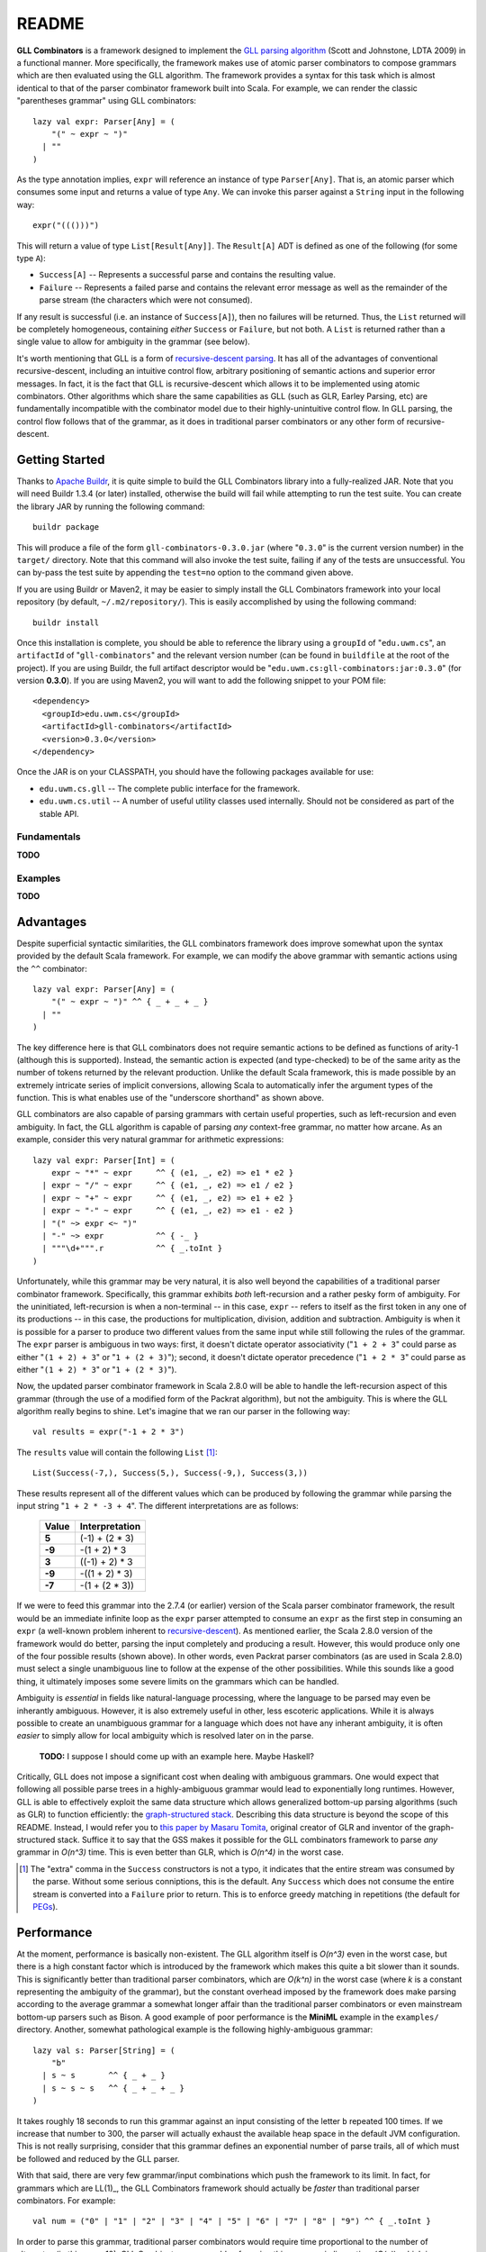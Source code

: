 ======
README
======

**GLL Combinators** is a framework designed to implement the `GLL parsing algorithm`_
(Scott and Johnstone, LDTA 2009) in a functional manner.  More specifically, the
framework makes use of atomic parser combinators to compose grammars which are
then evaluated using the GLL algorithm.  The framework provides a syntax for this
task which is almost identical to that of the parser combinator framework built
into Scala.  For example, we can render the classic "parentheses grammar" using
GLL combinators::
    
    lazy val expr: Parser[Any] = (
        "(" ~ expr ~ ")"
      | ""
    )

As the type annotation implies, ``expr`` will reference an instance of type
``Parser[Any]``.  That is, an atomic parser which consumes some input and returns
a value of type ``Any``.  We can invoke this parser against a ``String`` input
in the following way::
    
    expr("((()))")
    
This will return a value of type ``List[Result[Any]]``.  The ``Result[A]`` ADT is
defined as one of the following (for some type ``A``):

* ``Success[A]`` -- Represents a successful parse and contains the resulting value.
* ``Failure`` -- Represents a failed parse and contains the relevant error message
  as well as the remainder of the parse stream (the characters which were not
  consumed).

If any result is successful (i.e. an instance of ``Success[A]``), then no failures
will be returned.  Thus, the ``List`` returned will be completely homogeneous,
containing *either* ``Success`` or ``Failure``, but not both.  A ``List`` is
returned rather than a single value to allow for ambiguity in the grammar (see
below).

It's worth mentioning that GLL is a form of `recursive-descent parsing`_.  It has
all of the advantages of conventional recursive-descent, including an intuitive
control flow, arbitrary positioning of semantic actions and superior error
messages.  In fact, it is the fact that GLL is recursive-descent which allows it
to be implemented using atomic combinators.  Other algorithms which share the
same capabilities as GLL (such as GLR, Earley Parsing, etc) are fundamentally
incompatible with the combinator model due to their highly-unintuitive control
flow.  In GLL parsing, the control flow follows that of the grammar, as it does
in traditional parser combinators or any other form of recursive-descent.

.. _`GLL parsing algorithm`: http://ldta.info/ldta2009proceedings.pdf
.. _recursive-descent parsing: http://en.wikipedia.org/wiki/Recursive_descent_parser


Getting Started
===============

Thanks to `Apache Buildr`_, it is quite simple to build the GLL Combinators
library into a fully-realized JAR.  Note that you will need Buildr 1.3.4 (or later)
installed, otherwise the build will fail while attempting to run the test suite.
You can create the library JAR by running the following command::
    
    buildr package
    
This will produce a file of the form ``gll-combinators-0.3.0.jar`` (where "``0.3.0``"
is the current version number) in the ``target/`` directory.  Note that this
command will also invoke the test suite, failing if any of the tests are
unsuccessful.  You can by-pass the test suite by appending the ``test=no`` option
to the command given above.

If you are using Buildr or Maven2, it may be easier to simply install the GLL
Combinators framework into your local repository (by default, ``~/.m2/repository/``).
This is easily accomplished by using the following command::
    
    buildr install
    
Once this installation is complete, you should be able to reference the library
using a ``groupId`` of "``edu.uwm.cs``", an ``artifactId`` of "``gll-combinators``"
and the relevant version number (can be found in ``buildfile`` at the root of
the project).  If you are using Buildr, the full artifact descriptor would be
"``edu.uwm.cs:gll-combinators:jar:0.3.0``" (for version **0.3.0**).  If you are
using Maven2, you will want to add the following snippet to your POM file::
    
    <dependency>
      <groupId>edu.uwm.cs</groupId>
      <artifactId>gll-combinators</artifactId>
      <version>0.3.0</version>
    </dependency>
    
Once the JAR is on your CLASSPATH, you should have the following packages available
for use:

* ``edu.uwm.cs.gll`` -- The complete public interface for the framework.
* ``edu.uwm.cs.util`` -- A number of useful utility classes used internally.  Should
  not be considered as part of the stable API.

.. _`Apache Buildr`: http://buildr.apache.org


Fundamentals
------------

**TODO**


Examples
--------

**TODO**


Advantages
==========
    
Despite superficial syntactic similarities, the GLL combinators framework
does improve somewhat upon the syntax provided by the default Scala framework.
For example, we can modify the above grammar with semantic actions using the
``^^`` combinator::
    
    lazy val expr: Parser[Any] = (
        "(" ~ expr ~ ")" ^^ { _ + _ + _ }
      | ""
    )
    
The key difference here is that GLL combinators does not require semantic actions
to be defined as functions of arity-1 (although this is supported).  Instead, the
semantic action is expected (and type-checked) to be of the same arity as the
number of tokens returned by the relevant production.  Unlike the default Scala
framework, this is made possible by an extremely intricate series of implicit
conversions, allowing Scala to automatically infer the argument types of the
function.  This is what enables use of the "underscore shorthand" as shown above.

GLL combinators are also capable of parsing grammars with certain useful properties,
such as left-recursion and even ambiguity.  In fact, the GLL algorithm is capable
of parsing *any* context-free grammar, no matter how arcane.  As an example,
consider this very natural grammar for arithmetic expressions::
    
    lazy val expr: Parser[Int] = (
        expr ~ "*" ~ expr     ^^ { (e1, _, e2) => e1 * e2 }
      | expr ~ "/" ~ expr     ^^ { (e1, _, e2) => e1 / e2 }
      | expr ~ "+" ~ expr     ^^ { (e1, _, e2) => e1 + e2 }
      | expr ~ "-" ~ expr     ^^ { (e1, _, e2) => e1 - e2 }
      | "(" ~> expr <~ ")"
      | "-" ~> expr           ^^ { -_ }
      | """\d+""".r           ^^ { _.toInt }
    )
    
Unfortunately, while this grammar may be very natural, it is also well beyond
the capabilities of a traditional parser combinator framework.  Specifically,
this grammar exhibits *both* left-recursion and a rather pesky form of ambiguity.
For the uninitiated, left-recursion is when a non-terminal -- in this case, 
``expr`` -- refers to itself as the first token in any one of its productions
-- in this case, the productions for multiplication, division, addition and
subtraction.  Ambiguity is when it is possible for a parser to produce two
different values from the same input while still following the rules of the
grammar.  The ``expr`` parser is ambiguous in two ways: first, it doesn't dictate
operator associativity ("``1 + 2 + 3``" could parse as either "``(1 + 2) + 3``"
or "``1 + (2 + 3)``"); second, it doesn't dictate operator precedence ("``1 + 2 * 3``"
could parse as either "``(1 + 2) * 3``" or "``1 + (2 * 3)``").

Now, the updated parser combinator framework in Scala 2.8.0 will be able to handle
the left-recursion aspect of this grammar (through the use of a modified form of
the Packrat algorithm), but not the ambiguity.  This is where the GLL algorithm
really begins to shine.  Let's imagine that we ran our parser in the following
way::
    
    val results = expr("-1 + 2 * 3")
    
The ``results`` value will contain the following ``List`` [#]_::
    
    List(Success(-7,), Success(5,), Success(-9,), Success(3,))
    
These results represent all of the different values which can be produced by
following the grammar while parsing the input string "``1 + 2 * -3 + 4``".  The
different interpretations are as follows:

 ========== ================
  Value      Interpretation 
 ========== ================
 **5**      (-1) + (2 * 3)  
 ---------- ----------------
 **-9**     -(1 + 2) * 3    
 ---------- ----------------
 **3**      ((-1) + 2) * 3  
 ---------- ----------------
 **-9**     -((1 + 2) * 3)  
 ---------- ----------------
 **-7**     -(1 + (2 * 3))  
 ========== ================

If we were to feed this grammar into the 2.7.4 (or earlier) version of the Scala
parser combinator framework, the result would be an immediate infinite loop as
the ``expr`` parser attempted to consume an ``expr`` as the first step in
consuming an ``expr`` (a well-known problem inherent to recursive-descent_).  As
mentioned earlier, the Scala 2.8.0 version of the framework would do better,
parsing the input completely and producing a result.  However, this would produce
only one of the four possible results (shown above).  In other words, even Packrat
parser combinators (as are used in Scala 2.8.0) must select a single unambiguous
line to follow at the expense of the other possibilities.  While this sounds like
a good thing, it ultimately imposes some severe limits on the grammars which can
be handled.

Ambiguity is *essential* in fields like natural-language processing, where the
language to be parsed may even be inherantly ambiguous.  However, it is also
extremely useful in other, less escoteric applications.  While it is always possible
to create an unambiguous grammar for a language which does not have any inherant
ambiguity, it is often *easier* to simply allow for local ambiguity which is
resolved later on in the parse.
    
    **TODO:** I suppose I should come up with an example here.  Maybe Haskell?
    
Critically, GLL does not impose a significant cost when dealing with ambiguous
grammars.  One would expect that following all possible parse trees in a highly-ambiguous
grammar would lead to exponentially long runtimes.  However, GLL is able to
effectively exploit the same data structure which allows generalized bottom-up
parsing algorithms (such as GLR) to function efficiently: the `graph-structured stack`_.
Describing this data structure is beyond the scope of this README.  Instead, I
would refer you to `this paper by Masaru Tomita`_, original creator of GLR and
inventor of the graph-structured stack.  Suffice it to say that the GSS makes it
possible for the GLL combinators framework to parse *any* grammar in *O(n^3)*
time.  This is even better than GLR, which is *O(n^4)* in the worst case.

.. [#] The "extra" comma in the ``Success`` constructors is not a typo, it
       indicates that the entire stream was consumed by the parse.  Without some
       serious conniptions, this is the default.  Any ``Success`` which does not
       consume the entire stream is converted into a ``Failure`` prior to return.
       This is to enforce greedy matching in repetitions (the default for PEGs_).

.. _recursive-descent: http://en.wikipedia.org/wiki/Recursive_descent_parser
.. _PEGs: http://en.wikipedia.org/wiki/Parsing_expression_grammar
.. _graph-structured stack: http://en.wikipedia.org/wiki/Graph-structured_stack
.. _this paper by Masaru Tomita: http://acl.ldc.upenn.edu/P/P88/P88-1031.pdf


Performance
===========

At the moment, performance is basically non-existent.  The GLL algorithm itself
is *O(n^3)* even in the worst case, but there is a high constant factor which is
introduced by the framework which makes this quite a bit slower than it sounds.
This is significantly better than traditional parser combinators, which are *O(k^n)*
in the worst case (where *k* is a constant representing the ambiguity of the
grammar), but the constant overhead imposed by the framework does make parsing
according to the average grammar a somewhat longer affair than the traditional
parser combinators or even mainstream bottom-up parsers such as Bison.
A good example of poor performance is the **MiniML** example in the ``examples/``
directory.  Another, somewhat pathological example is the following highly-ambiguous
grammar::
    
    lazy val s: Parser[String] = (
        "b"
      | s ~ s       ^^ { _ + _ }
      | s ~ s ~ s   ^^ { _ + _ + _ }
    )
    
It takes roughly 18 seconds to run this grammar against an input consisting of
the letter ``b`` repeated 100 times.  If we increase that number to 300, the
parser will actually exhaust the available heap space in the default JVM
configuration.  This is not really surprising, consider that this grammar defines
an exponential number of parse trails, all of which must be followed and reduced
by the GLL parser.

With that said, there are very few grammar/input combinations which push the
framework to its limit.  In fact, for grammars which are LL(1)_, the GLL Combinators
framework should actually be *faster* than traditional parser combinators.  For
example::
    
    val num = ("0" | "1" | "2" | "3" | "4" | "5" | "6" | "7" | "8" | "9") ^^ { _.toInt }
    
In order to parse this grammar, traditional parser combinators would require time
proportional to the number of alternates (in this case, 10).  GLL Combinators are
capable of parsing this grammar in linear time (*O(n)*), which is equivalent to
the best LL(k) parsers.  This is because the GLL algorithm degrades gracefully
to predictive recursive-descent when the grammar (or sub-grammar) is LL(1).
Note that GLL also lacks any form of conventional backtracking, which is how it
is able to avoid the exponential cases which make naive recursive-descent so
problematic.

It is also worth noting that the GLL algorithm is inherantly parallelizable.
This means that, given enough processors, GLL should be quite a bit faster (in
terms of total parse time) than any conventional bottom-up *or* top-down parser.
The framework does not currently exploit this design property, but the plan is
to eventually do so.  Essentially, the parse would seamlessly distribute across
all available cores.  The more ambiguous the grammar, the better the algorithm
could parallelize the parse.

.. _LL(1): http://en.wikipedia.org/wiki/LL(1)


Theory
======

The theoretical underpinnings for GLL are quite interesting, but also beyond the
scope of this readme.  I would refer you to `the original paper`_ by doctors
Elizabeth Scott and Adrian Johnstone of Royal Holloway, University of London.

In a nutshell, the algorithm is almost identical to conventional single-token predictive
recursive-descent parsing with no backtracking.  This technique (recursive-descent)
is only capable of handling grammars which are LL(1), meaning no left-recursion,
no ambiguity, and no alternates which begin with the same token.  The key difference
is that GLL uses a *trampoline* function to dispatch ambiguous alternates.  The
idea of using a trampoline function to implement mutual tail-recursion in
constant stack space is a well-known technique in functional programming (it's
at the heart of Scheme's dispatch system).  However, GLL is the first (to my
knowledge) to apply this idea to text parsing.

The trampoline contains a queue (or stack) of pending alternate productions and
their corresponding position in the input stream.  Any number of alternates may
be pending at any given point in time.  These alternates are considered individually
and parsed using conventional recursive-descent.  That is, until the parsing
process hits another ambiguity, at which point the possible alternates are added
to the trampoline and control flow is returned to the main loop.  This process
continues until no further alternates are available.

The entire proceding is saved from exponentially-long runtimes by the 
graph-structured stack (GSS), a well-known device used in many generalized parsing
algorithms.  GLL expands slightly upon the original concept of the GSS by allowing
for full-blown cycles in the graph structure, symbolizing direct or indirect
left-recursion.  These cycles effectively take the place of the ``GOTO`` operation
used by LR parser automata on grammars with *non-hidden* left-recursion (hidden
left-recursion, where the left-recursive production has a nullable non-terminal
(one which goes to the empty string) as its first token, is not supported by any
of the mainstream LR variants, including the ever-popular LALR).

.. _the original paper: http://ldta.info/ldta2009proceedings.pdf
